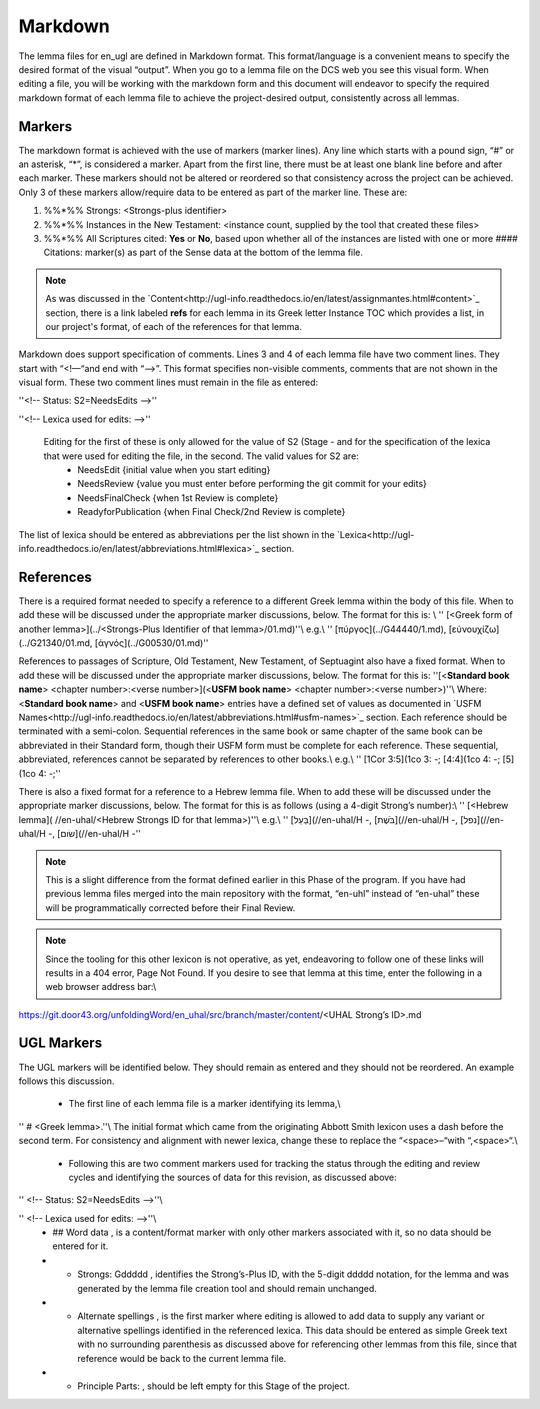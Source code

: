 .. _markdown:

Markdown
========
The lemma files for en_ugl are defined in Markdown format. This format/language is a convenient means to specify the desired format of the visual “output”. When you go to a lemma file on the DCS web you see this visual form. When editing a file, you will be working with the markdown form and this document will endeavor to specify the required markdown format of each lemma file to achieve the project-desired output, consistently across all lemmas.

Markers
-------
The markdown format is achieved with the use of markers (marker lines). Any line which starts with a pound sign, “#” or an asterisk, “*”, is considered a marker. Apart from the first line, there must be at least one blank line before and after each marker. These markers should not be altered or reordered so that consistency across the project can be achieved. Only 3 of these markers allow/require data to be entered as part of the marker line. These are: 

1) %%*%% Strongs: <Strongs-plus identifier>

2) %%*%% Instances in the New Testament: <instance count, supplied by the tool that created these files>

3) %%*%% All Scriptures cited: **Yes** or **No**, based upon whether all of the instances are listed with one or more #### Citations: marker(s) as part of the Sense data at the bottom of the lemma file.

.. note:: As was discussed in the  `Content<http://ugl-info.readthedocs.io/en/latest/assignmantes.html#content>`_ section, there is a link labeled **refs** for each lemma in its Greek letter Instance TOC which provides a list, in our project's format, of each of the references for that lemma.

Markdown does support specification of comments. Lines 3 and 4 of each lemma file have two comment lines. They start with “<!—“and end with “-->”. This format specifies non-visible comments, comments that are not shown in the visual form. These two comment lines must remain in the file as entered:

''<!-- Status: S2=NeedsEdits -->''

''<!-- Lexica used for edits:   -->''

 Editing for the first of these is only allowed for the value of S2 (Stage   - and for the specification of the lexica that were used for editing the file, in the second. The valid values for S2 are:
  * NeedsEdit  {initial value when you start editing}
  * NeedsReview  {value you must enter before performing the git commit for your edits}
  * NeedsFinalCheck {when 1st Review is complete}
  * ReadyforPublication {when Final Check/2nd Review is complete}
The list of lexica should be entered as abbreviations per the list shown in the   `Lexica<http://ugl-info.readthedocs.io/en/latest/abbreviations.html#lexica>`_ section.

References
----------
There is a required format needed to specify a reference to a different Greek lemma within the body of this file. When to add these will be discussed under the appropriate marker discussions, below. The format for this is: \\
''  [<Greek form of another lemma>](../<Strongs-Plus Identifier of that lemma>/01.md)''\\
e.g.\\
''       [πύργος](../G44440/1.md), [εὐνουχίζω](../G21340/01.md, [ἁγνός](../G00530/01.md)''

References to passages of Scripture, Old Testament, New Testament, of Septuagint also have a fixed format. When to add these will be discussed under the appropriate marker discussions, below. The format for this is:
''[<**Standard book name**> <chapter number>:<verse number>](<**USFM book name**> <chapter number>:<verse number>)''\\
Where: <**Standard book name**> and <**USFM book name**> entries have a defined set of values as documented in   `USFM Names<http://ugl-info.readthedocs.io/en/latest/abbreviations.html#usfm-names>`_ section. Each reference should be terminated with a semi-colon. Sequential references in the same book or same chapter of the same book can be abbreviated in their Standard form, though their USFM form must be complete for each reference. These sequential, abbreviated, references cannot be separated by references to other books.\\
e.g.\\
''	[1Cor 3:5](1co 3:  -; [4:4](1co 4:  -; [5](1co 4:  -;''

There is also a fixed format for a reference to a Hebrew lemma file. When to add these will be discussed under the appropriate marker discussions, below. The format for this is as follows (using a 4-digit Strong’s number):\\
''  [<Hebrew lemma]( //en-uhal/<Hebrew Strongs ID for that lemma>)''\\
e.g.\\
''       [בַּעַל](//en-uhal/H  -, [בֹּשֶׁת](//en-uhal/H  -, [נפל](//en-uhal/H  -, [שׂום](//en-uhal/H  -''

.. note:: This is a slight difference from the format defined earlier in this Phase of the program. If you have had previous lemma files merged into the main repository with the format, “en-uhl” instead of “en-uhal” these will be programmatically corrected before their Final Review.

.. note:: Since the tooling for this other lexicon is not operative, as yet, endeavoring to follow one of these links will results in a 404 error, Page Not Found. If you desire to see that lemma at this time, enter the following in a web browser address bar:\\
https://git.door43.org/unfoldingWord/en_uhal/src/branch/master/content/<UHAL Strong’s ID>.md

UGL Markers
-----------
The UGL markers will be identified below. They should remain as entered and they should not be reordered. An example follows this discussion.

  - The first line of each lemma file is a marker identifying its lemma,\\
'' # <Greek lemma>.''\\
The initial format which came from the originating Abbott Smith lexicon uses a dash before the second term. For consistency and alignment with newer lexica, change these to replace the “<space>–“with “,<space>“.\\
  - Following this are two comment markers used for tracking the status through the editing and review cycles and identifying the sources of data for this revision, as discussed above:   
'' <!-- Status: S2=NeedsEdits -->''\\

'' <!-- Lexica used for edits:   -->''\\
  - ## Word data , is a content/format marker with only other markers associated with it, so no data should be entered for it.
  - * Strongs: Gddddd , identifies the Strong’s-Plus ID, with the 5-digit ddddd notation, for the lemma and was generated by the lemma file creation tool and should remain unchanged.
  - * Alternate spellings , is the first marker where editing is allowed to add data to supply any variant or alternative spellings identified in the referenced lexica. This data should be entered as simple Greek text with no surrounding parenthesis as discussed above for referencing other lemmas from this file, since that reference would be back to the current lemma file.
  - * Principle Parts: , should be left empty for this Stage of the project.
